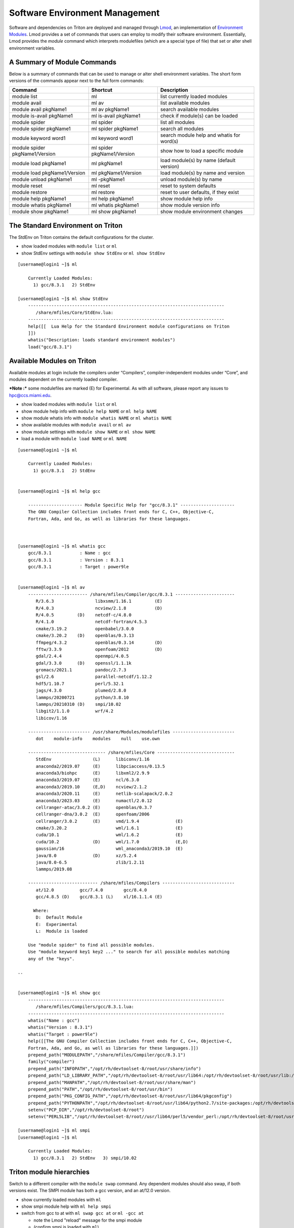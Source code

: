 .. _t-soft:

===============================
Software Environment Management
===============================

Software and dependencies on Triton are deployed and managed through Lmod_, an implementation of `Environment Modules`_.
Lmod provides a set of commands that users can employ to modify their software environment. Essentially, 
Lmod provides the `module` command which interprets modulefiles (which are a special type of file) that set or alter shell environment
variables. 

.. _Lmod: https://lmod.readthedocs.io/en/latest/010_user.html

.. _Environment Modules: https://modules.sourceforge.net



A Summary of Module Commands
----------------------------

Below is a summary of commands that can be used to manage or alter shell 
environment variables. The short form versions of the commands appear 
next to the full form commands:

+---------------------------+-----------------------+------------------+
| Command                   | Shortcut              | Description      |
+===========================+=======================+==================+
| module list               | ml                    | list currently   |
|                           |                       | loaded modules   |
+---------------------------+-----------------------+------------------+
| module avail              | ml av                 | list available   |
|                           |                       | modules          |
+---------------------------+-----------------------+------------------+
| module avail pkgName1     | ml av pkgName1        | search available |
|                           |                       | modules          |
+---------------------------+-----------------------+------------------+
| module is-avail pkgName1  | ml is-avail pkgName1  | check if         |
|                           |                       | module(s) can be |
|                           |                       | loaded           |
+---------------------------+-----------------------+------------------+
| module spider             | ml spider             | list all modules |
+---------------------------+-----------------------+------------------+
| module spider pkgName1    | ml spider pkgName1    | search all       |
|                           |                       | modules          |
+---------------------------+-----------------------+------------------+
| module keyword word1      | ml keyword word1      | search module    |
|                           |                       | help and whatis  |
|                           |                       | for word(s)      |
+---------------------------+-----------------------+------------------+
| module spider             | ml spider             | show how to load |
| pkgName1/Version          | pkgName1/Version      | a specific       |
|                           |                       | module           |
+---------------------------+-----------------------+------------------+
| module load pkgName1      | ml pkgName1           | load module(s)   |
|                           |                       | by name (default |
|                           |                       | version)         |
+---------------------------+-----------------------+------------------+
| module load               | ml pkgName1/Version   | load module(s)   |
| pkgName1/Version          |                       | by name and      |
|                           |                       | version          |
+---------------------------+-----------------------+------------------+
| module unload pkgName1    | ml -pkgName1          | unload module(s) |
|                           |                       | by name          |
+---------------------------+-----------------------+------------------+
| module reset              | ml reset              | reset to system  |
|                           |                       | defaults         |
+---------------------------+-----------------------+------------------+
| module restore            | ml restore            | reset to user    |
|                           |                       | defaults, if     |
|                           |                       | they exist       |
+---------------------------+-----------------------+------------------+
| module help pkgName1      | ml help pkgName1      | show module help |
|                           |                       | info             |
+---------------------------+-----------------------+------------------+
| module whatis pkgName1    | ml whatis pkgName1    | show module      |
|                           |                       | version info     |
+---------------------------+-----------------------+------------------+
| module show pkgName1      | ml show pkgName1      | show module      |
|                           |                       | environment      |
|                           |                       | changes          |
+---------------------------+-----------------------+------------------+

The Standard Environment on Triton
----------------------------------

The StdEnv on Triton contains the default configurations for the cluster.

-  show loaded modules with ``module list`` or ``ml``
-  show StdEnv settings with ``module show StdEnv`` or
   ``ml show StdEnv`` 
   
::

    [username@login1 ~]$ ml

	Currently Loaded Modules:
	  1) gcc/8.3.1   2) StdEnv

    [username@login1 ~]$ ml show StdEnv
	----------------------------------------------------------------------------
	   /share/mfiles/Core/StdEnv.lua:
	----------------------------------------------------------------------------
	help([[  Lua Help for the Standard Environment module configurations on Triton 
	]])
	whatis("Description: loads standard environment modules")
	load("gcc/8.3.1")


Available Modules on Triton
---------------------------

Available modules at login include the compilers under “Compilers”, compiler-independent modules under “Core”, and modules dependent on the currently loaded compiler. 

***Note :*** some modulefiles are marked (E) for Experimental.  As with all software, please report any issues to `hpc@ccs.miami.edu <mailto:hpc@ccs.miami.edu>`_.

-  show loaded modules with ``module list`` or ``ml``
-  show module help info with ``module help NAME`` or ``ml help NAME``
-  show module whatis info with ``module whatis NAME`` or
   ``ml whatis NAME``
-  show available modules with ``module avail`` or ``ml av``
-  show module settings with ``module show NAME`` or ``ml show NAME``
-  load a module with ``module load NAME`` or ``ml NAME``

::

    [username@login1 ~]$ ml

	Currently Loaded Modules:
	  1) gcc/8.3.1   2) StdEnv


    [username@login1 ~]$ ml help gcc

	--------------------- Module Specific Help for "gcc/8.3.1" ---------------------
	The GNU Compiler Collection includes front ends for C, C++, Objective-C,
	Fortran, Ada, and Go, as well as libraries for these languages.



    [username@login1 ~]$ ml whatis gcc
	gcc/8.3.1           : Name : gcc
	gcc/8.3.1           : Version : 8.3.1
	gcc/8.3.1           : Target : power9le


    [username@login1 ~]$ ml av
	----------------------- /share/mfiles/Compiler/gcc/8.3.1 -----------------------
	   R/3.6.3                libxsmm/1.16.1         (E)
	   R/4.0.3                ncview/2.1.8           (D)
	   R/4.0.5         (D)    netcdf-c/4.8.0
	   R/4.1.0                netcdf-fortran/4.5.3
	   cmake/3.19.2           openbabel/3.0.0
	   cmake/3.20.2    (D)    openblas/0.3.13
	   ffmpeg/4.3.2           openblas/0.3.14        (D)
	   fftw/3.3.9             openfoam/2012          (D)
	   gdal/2.4.4             openmpi/4.0.5
	   gdal/3.3.0      (D)    openssl/1.1.1k
	   gromacs/2021.1         pandoc/2.7.3
	   gsl/2.6                parallel-netcdf/1.12.2
	   hdf5/1.10.7            perl/5.32.1
	   jags/4.3.0             plumed/2.8.0
	   lammps/20200721        python/3.8.10
	   lammps/20210310 (D)    smpi/10.02
	   libgit2/1.1.0          wrf/4.2
	   libicov/1.16

	------------------------ /usr/share/Modules/modulefiles ------------------------
	   dot    module-info    modules    null    use.own

	------------------------------ /share/mfiles/Core ------------------------------
	   StdEnv                (L)      libiconv/1.16
	   anaconda2/2019.07     (E)      libpciaccess/0.13.5
	   anaconda3/biohpc      (E)      libxml2/2.9.9
	   anaconda3/2019.07     (E)      ncl/6.3.0
	   anaconda3/2019.10     (E,D)    ncview/2.1.2
	   anaconda3/2020.11     (E)      netlib-scalapack/2.0.2
	   anaconda3/2023.03     (E)      numactl/2.0.12
	   cellranger-atac/3.0.2 (E)      openblas/0.3.7
	   cellranger-dna/3.0.2  (E)      openfoam/2006
	   cellranger/3.0.2      (E)      vmd/1.9.4              (E)
	   cmake/3.20.2                   wml/1.6.1              (E)
	   cuda/10.1                      wml/1.6.2              (E)
	   cuda/10.2             (D)      wml/1.7.0              (E,D)
	   gaussian/16                    wml_anaconda3/2019.10  (E)
	   java/8.0              (D)      xz/5.2.4
	   java/8.0-6.5                   zlib/1.2.11
	   lammps/2019.08

	--------------------------- /share/mfiles/Compilers ----------------------------
	   at/12.0          gcc/7.4.0        gcc/8.4.0
	   gcc/4.8.5 (D)    gcc/8.3.1 (L)    xl/16.1.1.4 (E)

	  Where:
	   D:  Default Module
	   E:  Experimental
	   L:  Module is loaded

	Use "module spider" to find all possible modules.
	Use "module keyword key1 key2 ..." to search for all possible modules matching
	any of the "keys".

    ..


    [username@login1 ~]$ ml show gcc
	----------------------------------------------------------------------------
	   /share/mfiles/Compilers/gcc/8.3.1.lua:
	----------------------------------------------------------------------------
	whatis("Name : gcc")
	whatis("Version : 8.3.1")
	whatis("Target : power9le")
	help([[The GNU Compiler Collection includes front ends for C, C++, Objective-C,
	Fortran, Ada, and Go, as well as libraries for these languages.]])
	prepend_path("MODULEPATH","/share/mfiles/Compiler/gcc/8.3.1")
	family("compiler")
	prepend_path("INFOPATH","/opt/rh/devtoolset-8/root/usr/share/info")
	prepend_path("LD_LIBRARY_PATH","/opt/rh/devtoolset-8/root/usr/lib64:/opt/rh/devtoolset-8/root/usr/lib:/opt/rh/devtoolset-			8/root/usr/lib64/dyninst:/opt/rh/devtoolset-8/root/usr/lib/dyninst:/opt/rh/devtoolset-8/root/usr/lib64:/opt/rh/devtoolset-8/root/usr/lib")
	prepend_path("MANPATH","/opt/rh/devtoolset-8/root/usr/share/man")
	prepend_path("PATH","/opt/rh/devtoolset-8/root/usr/bin")
	prepend_path("PKG_CONFIG_PATH","/opt/rh/devtoolset-8/root/usr/lib64/pkgconfig")
	prepend_path("PYTHONPATH","/opt/rh/devtoolset-8/root/usr/lib64/python2.7/site-packages:/opt/rh/devtoolset-8/root/usr/lib/python2.7/site-packages")
	setenv("PCP_DIR","/opt/rh/devtoolset-8/root")
	setenv("PERL5LIB","/opt/rh/devtoolset-8/root//usr/lib64/perl5/vendor_perl:/opt/rh/devtoolset-8/root/usr/lib/perl5:/opt/rh/devtoolset-8/root//usr/share/perl5/vendor_perl")

    [username@login1 ~]$ ml smpi
    [username@login1 ~]$ ml

	Currently Loaded Modules:
	  1) gcc/8.3.1   2) StdEnv   3) smpi/10.02


Triton module hierarchies
-------------------------

Switch to a different compiler with the ``module swap`` command. Any dependent modules should also swap, if both versions exist.  The SMPI module has both a gcc version, and an at/12.0 version.  

-  show currently loaded modules with ``ml``
-  show smpi module help with ``ml help smpi`` 
-  switch from gcc to at with ``ml swap gcc at`` or ``ml -gcc at``

   -  note the Lmod "reload" message for the smpi module 
   -  (confirm smpi is loaded with ``ml``)
   
-  show smpi module help with ``ml help smpi`` (a different smpi module)  
-  reset to Triton defaults with ``ml reset``


::

    [username@login1 ~]$ ml

    Currently Loaded Modules:
      1) StdEnv   2) gcc/8.3.1   3) smpi/10.02
	  
	  
	[username@login1 ~]$ ml help smpi
	
	-------------------- Module Specific Help for "smpi/10.02" ---------------------
	  Lua Help file for IBM smpi 10.02 with devtoolset-8 GCC suite 

	  gcc version 8.3.1

	  sets OMPI_CC, OMPI_FC, and OMPI_CXX to AT gcc suite


    [username@login1 ~]$ ml -gcc at

    Due to MODULEPATH changes, the following have been reloaded:
      1) smpi/10.02

    [username@login1 ~]$ ml

    Currently Loaded Modules:
      1) at/12.0   2) StdEnv   3) smpi/10.02



    [username@login1 ~]$ ml help smpi

	-------------------- Module Specific Help for "smpi/10.02" ---------------------
	  Lua Help file for IBM smpi 10.02 with Triton IBM AT 12.0 gcc suite

	  gcc version 8.3.1

	  sets OMPI_CC, OMPI_FC, and OMPI_CXX to AT gcc suite


    [username@login1 ~]$ ml reset
    Resetting modules to system default. Resetting $MODULEPATH back to system default. All extra directories will be removed from $MODULEPATH.
    [username@login1 ~]$ ml

	Currently Loaded Modules:
	  1) gcc/8.3.1   2) StdEnv


More hierarchies and dependencies
~~~~~~~~~~~~~~~~~~~~~~~~~~~~~~~~~

Dependency modules can be loaded in the same command, without waiting for them to appear in the output for module list (``ml av``).

Example: cdo, nco, and netcdff depend on "netcdfc".  Netcdfc depends on "hdf5".  They can be loaded in sequence, starting with the first dependency, "hdf5". 

::

    [username@login1 ~]$ ml gcc/4.8.5 hdf5 netcdfc netcdff cdo nco
        The following have been reloaded with a version change:
  	1) gcc/8.3.1 => gcc/4.8.5
	
    [username@login1 ~]$ ml

	Currently Loaded Modules:
	  1) gcc/4.8.5         4) netcdfc/4.7.4 (E)   7) cdo/1.9.8 (E)
	  2) StdEnv            5) netcdff/4.5.3 (E)
	  3) hdf5/1.8.16 (E)   6) nco/4.9.3     (E)

To view dependent modules in ``ml av``, first load their prerequisites.


**"Behind the scenes"**

After an hdf5 module is loaded, any available netcdfc modules will show in ``ml av`` output :

-  load the default hdf5 module with ``ml hdf5`` 
-  show loaded modules with ``ml`` 
-  show available modules with ``ml av`` : netcdfc module now available to load
-  load the default netcdfc module with ``ml netcdfc``
-  show newly available modules with ``ml av`` : netcdff, nco, and cdo now available to load 

::

    [username@login1 ~]$ ml hdf5
    [username@login1 ~]$ ml

	Currently Loaded Modules:
	  1) gcc/4.8.5   2) StdEnv   3) hdf5/1.8.16 (E)


    [username@login1 ~]$ ml av

	------------------- /share/mfiles/Library/gcc485/hdf5/1.8.16 -------------------
	   netcdfc/4.7.4 (E)

	----------------------- /share/mfiles/Compiler/gcc/4.8.5 -----------------------
	   hdf5/1.8.16   (E,L)    myGCCdependentProgram/1.0 (S)    openmpi/3.1.4
	   hwloc/1.11.11          openBLAS/0.3.7                   smpi/10.02
	 	 
	 ...

    ..

Once both hdf5 and netcdfc are loaded, ``ml av`` shows the next set of dependent modules :

::


    [username@login1 ~]$ ml netcdfc
    [username@login1 ~]$ ml

	Currently Loaded Modules:
	  1) gcc/4.8.5   2) StdEnv   3) hdf5/1.8.16 (E)   4) netcdfc/4.7.4 (E)

    [username@login1 ~]$ ml av

	------------ /share/mfiles/Library/gcc485/netcdfc/4.7.4/hdf5/1.8.16 ------------
	   cdo/1.9.8 (E)    nco/4.9.3 (E)    netcdff/4.5.3 (E)

	------------------- /share/mfiles/Library/gcc485/hdf5/1.8.16 -------------------
	   netcdfc/4.7.4 (E,L)

	----------------------- /share/mfiles/Compiler/gcc/4.8.5 -----------------------
	   hdf5/1.8.16   (E,L)    myGCCdependentProgram/1.0 (S)    openmpi/3.1.4
	   hwloc/1.11.11          openBLAS/0.3.7                   smpi/10.02
	 
	 ...

